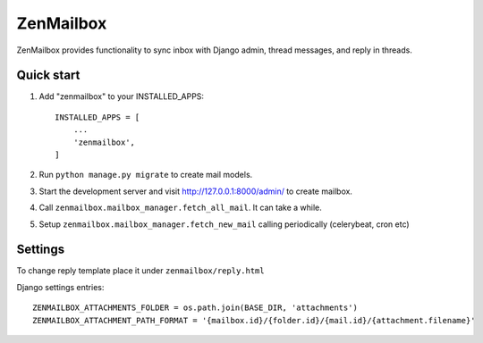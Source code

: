 ==========
ZenMailbox
==========

ZenMailbox provides functionality to sync inbox with Django admin, thread messages, and reply in threads.

Quick start
-----------

1. Add "zenmailbox" to your INSTALLED_APPS::

    INSTALLED_APPS = [
        ...
        'zenmailbox',
    ]

2. Run ``python manage.py migrate`` to create mail models.

3. Start the development server and visit http://127.0.0.1:8000/admin/
   to create mailbox.

4. Call ``zenmailbox.mailbox_manager.fetch_all_mail``. It can take a while.

5. Setup ``zenmailbox.mailbox_manager.fetch_new_mail`` calling periodically (celerybeat, cron etc)

Settings
--------
To change reply template place it under ``zenmailbox/reply.html``

Django settings entries::

    ZENMAILBOX_ATTACHMENTS_FOLDER = os.path.join(BASE_DIR, 'attachments')
    ZENMAILBOX_ATTACHMENT_PATH_FORMAT = '{mailbox.id}/{folder.id}/{mail.id}/{attachment.filename}'

